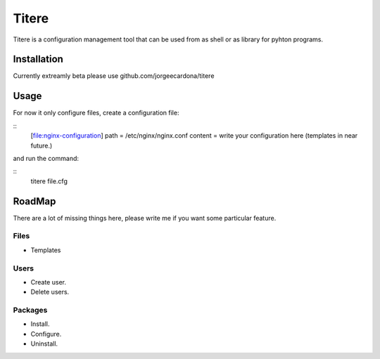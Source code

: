 
Titere
======

Titere is a configuration management tool that can be used from as shell or as library for pyhton programs.

Installation
------------

Currently extreamly beta please use github.com/jorgeecardona/titere


Usage
-----

For now it only configure files, create a configuration file:

::
    [file:nginx-configuration]
    path = /etc/nginx/nginx.conf
    content = write your configuration here (templates in near future.) 

and run the command:

::
   titere file.cfg

RoadMap
-------

There are a lot of missing things here, please write me if you want some particular feature.

Files
.....

- Templates
 
Users
.....
 
- Create user. 
- Delete users.

Packages
........

- Install.
- Configure.
- Uninstall.


